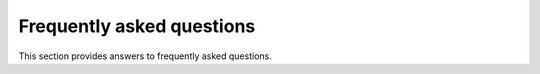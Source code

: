 .. _faq:

Frequently asked questions
==========================

This section provides answers to frequently asked questions.

.. dropdown:: How do you report issues?
    :animate: fade-in-slide-down

    You can report issues with PyMechanical, such as bugs, feature requests,
    and documentation errors, on the PyMechanical repository's `Issues
    <https://github.com/ansys/PyMechanical/issues>`_ page.

    If you want to ask more open-ended questions or are seeking advice
    from experts in the community, you can post on this repository's
    `Discussions <https://github.com/ansys/pymechanical/discussions>`_ page.

.. dropdown:: How is PyMechanical positioned with respect to other related Ansys tools?
    :animate: fade-in-slide-down

    When you want to automate or extend Ansys Mechanical, you should
    consider these tools:

    * ACT in Mechanical
    * Scripting in Mechanical
    * PyMechanical

    Although all of these tools work best in interactive mode, there is increasing support
    for batch mode. You can use the first two tools from either Ansys Workbench or from
    standalone Mechanical.

    **ACT in Mechanical**

    In Mechanical, ACT is a customization framework. When specific features are missing,
    you can add them using ACT. Of course, some of those missing features might be
    automations or scripts of existing features. But, in many cases, they can be new
    capabilities, such as extensions to Mechanical's data model, the ability to connect
    to callbacks, and even integrations of external solvers.

    **Scripting in Mechanical**

    The Python scripting capability in Mechanical was born out of the same development
    that brought ACT to Mechanical. This tool provides the same APIs as those used for
    PyMechanical but can only be run by Mechanical. While they use IronPython 2.7 by
    default, recent Mechanical versions provide a feature flag for scripting in CPython 3.x.
    Mechanical's intuitive user interface for scripting, the **Mechanical Scripting View**,
    provides script recording, autocomplete, and a snippet library. However, it is possible
    to use this tool in batch mode without the Mechanical user interface.

    **PyMechanical**

    PyMechanical allows you to write Python scripts outside of Mechanical, with tight
    integration with other open source modules and Ansys products. With this tool, you
    bring your own Python environment, which may contain other modules and tools. There is
    no dependency on opening the Mechanical user interface.

.. dropdown:: What is the relationship with Ansys Workbench?
    :animate: fade-in-slide-down

    Ansys Workbench is a no-code environment to set up analysis systems that can be linked
    together. It is part of the Ansys family of software tools for process automation and design
    exploration. This family includes Ansys OptiSLang, which may be a more natural fit
    for integration with PyMechanical. The most popular app within the Workbench environment is
    Mechanical, and for many years, Workbench was the only environment you could run Mechanical from.

    Because Workbench is a no-code environment, a lot of the complexity around managing data
    transfer between Ansys apps and running parametric studies is hidden. PyMechanical and
    PyAnsys libraries more broadly give you much more control over your process automation and design
    exploration. However, eliminating Workbench means that you miss out on what it handled under
    the hood.

.. dropdown:: How do you restart a script?
    :animate: fade-in-slide-down

    If you have trouble terminating a simulation, you do not have to close Python, reopen it, and
    clear all previous data, such as the mesh, using this code:

    .. code:: python

        import sys

        sys.modules[__name__].__dict__.clear()

    Simply exiting Python should clear the solution within Python. This is because
    stopping the original process means that nothing should be present in
    a new process.

    The way that you clear all data from Mechanical in PyMechanical depends on if
    Mechanical is a remote session or embedded.

    - If Mechanical is a remote session, use either the
      `Mechanical.clear() <../api/ansys/mechanical/core/mechanical/Mechanical.html#Mechanical.clear>`_
      method or exit and restart Mechanical.
    - If Mechanical is embedded, use the
      `app.new() <../api/ansys/mechanical/core/embedding/app/App.html#App.new>`_
      method.

.. dropdown:: How do you check if a license is active with PyMechanical?
    :animate: fade-in-slide-down

    Information about Mechanical can be printed with remote and embedding mode:

    .. tab-set::

        .. tab-item:: Remote

            .. code-block:: python

                import ansys.mechanical.core as pymechanical

                mechanical = pymechanical.launch_mechanical()
                print(mechanical)

        .. tab-item:: Embedding

            .. code-block:: python

                import ansys.mechanical.core as pymechanical

                app = pymechanical.App()
                print(app)

    The output from the above code will indicate the license being used inside the brackets, next to *Ansys Mechanical*.
    If PyMechanical is unable to retrieve any license, the field will be left blank.

    .. tab-set::

        .. tab-item:: With License

            .. code-block:: shell

                Ansys Mechanical [Ansys Mechanical Enterprise]
                Product Version:242
                Software build date: 06/03/2024 09:35:09

        .. tab-item:: Without License

            .. code-block:: shell

                Ansys Mechanical []
                Product Version:242
                Software build date: 06/03/2024 09:35:09

    Alternatively, once the ``app`` is created ``readonly`` method can be used to see if license is active.
    If license is not checked out then it is in read only mode.


.. dropdown:: Why do I get ``mechanical-env`` exception in Linux?
    :animate: fade-in-slide-down

    To use the embedded instance on Linux, ``mechanical-env`` should be invoked before
    starting the Python shell or running a Python script.

    .. code-block:: shell

        $ mechanical-env python
        >>> import ansys.mechanical.core as mech
        >>> app=mech.App(version=42)

    or

    .. code-block:: shell

        $ mechanical-env python test.py



